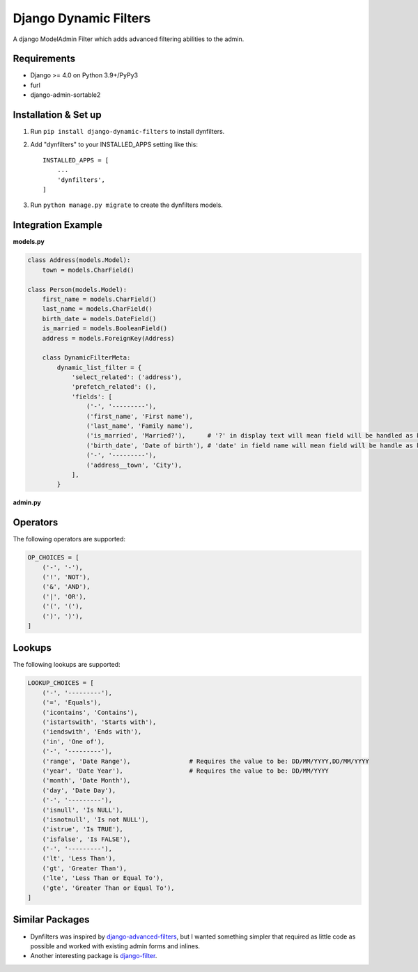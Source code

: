 ======================
Django Dynamic Filters
======================

A django ModelAdmin Filter which adds advanced filtering abilities to the admin.

Requirements
------------

* Django >= 4.0 on Python 3.9+/PyPy3
* furl
* django-admin-sortable2

Installation & Set up
---------------------

1. Run ``pip install django-dynamic-filters`` to install dynfilters.

2. Add "dynfilters" to your INSTALLED_APPS setting like this::

    INSTALLED_APPS = [
        ...
        'dynfilters',
    ]

3. Run ``python manage.py migrate`` to create the dynfilters models.

Integration Example
-------------------

**models.py**

.. code-block:: python

    class Address(models.Model):
        town = models.CharField()

    class Person(models.Model):
        first_name = models.CharField()
        last_name = models.CharField()
        birth_date = models.DateField()
        is_married = models.BooleanField()
        address = models.ForeignKey(Address)

        class DynamicFilterMeta:
            dynamic_list_filter = {
                'select_related': ('address'),
                'prefetch_related': (),
                'fields': [
                    ('-', '---------'),
                    ('first_name', 'First name'),
                    ('last_name', 'Family name'),
                    ('is_married', 'Married?'),      # '?' in display text will mean field will be handled as boolean in queryset
                    ('birth_date', 'Date of birth'), # 'date' in field name will mean field will be handle as boolean in querset
                    ('-', '---------'),
                    ('address__town', 'City'),
                ],
            }

**admin.py**

Operators
---------

The following operators are supported:

.. code-block:: python

    OP_CHOICES = [
        ('-', '-'),
        ('!', 'NOT'),
        ('&', 'AND'),
        ('|', 'OR'),
        ('(', '('),
        (')', ')'),
    ]

Lookups
-------

The following lookups are supported:

.. code-block:: python

    LOOKUP_CHOICES = [
        ('-', '---------'),
        ('=', 'Equals'),
        ('icontains', 'Contains'),
        ('istartswith', 'Starts with'),
        ('iendswith', 'Ends with'),
        ('in', 'One of'),
        ('-', '---------'),
        ('range', 'Date Range'),                # Requires the value to be: DD/MM/YYYY,DD/MM/YYYY
        ('year', 'Date Year'),                  # Requires the value to be: DD/MM/YYYY
        ('month', 'Date Month'),
        ('day', 'Date Day'),
        ('-', '---------'),
        ('isnull', 'Is NULL'),
        ('isnotnull', 'Is not NULL'),
        ('istrue', 'Is TRUE'),
        ('isfalse', 'Is FALSE'),
        ('-', '---------'),
        ('lt', 'Less Than'),
        ('gt', 'Greater Than'),
        ('lte', 'Less Than or Equal To'),
        ('gte', 'Greater Than or Equal To'),
    ]

Similar Packages
----------------

* Dynfilters was inspired by `django-advanced-filters`_, but I wanted something simpler that required as little code as possible and worked with existing admin forms and inlines.
* Another interesting package is `django-filter`_.

.. _django-advanced-filters : https://github.com/modlinltd/django-advanced-filters
.. _django-filter : https://github.com/carltongibson/django-filter
